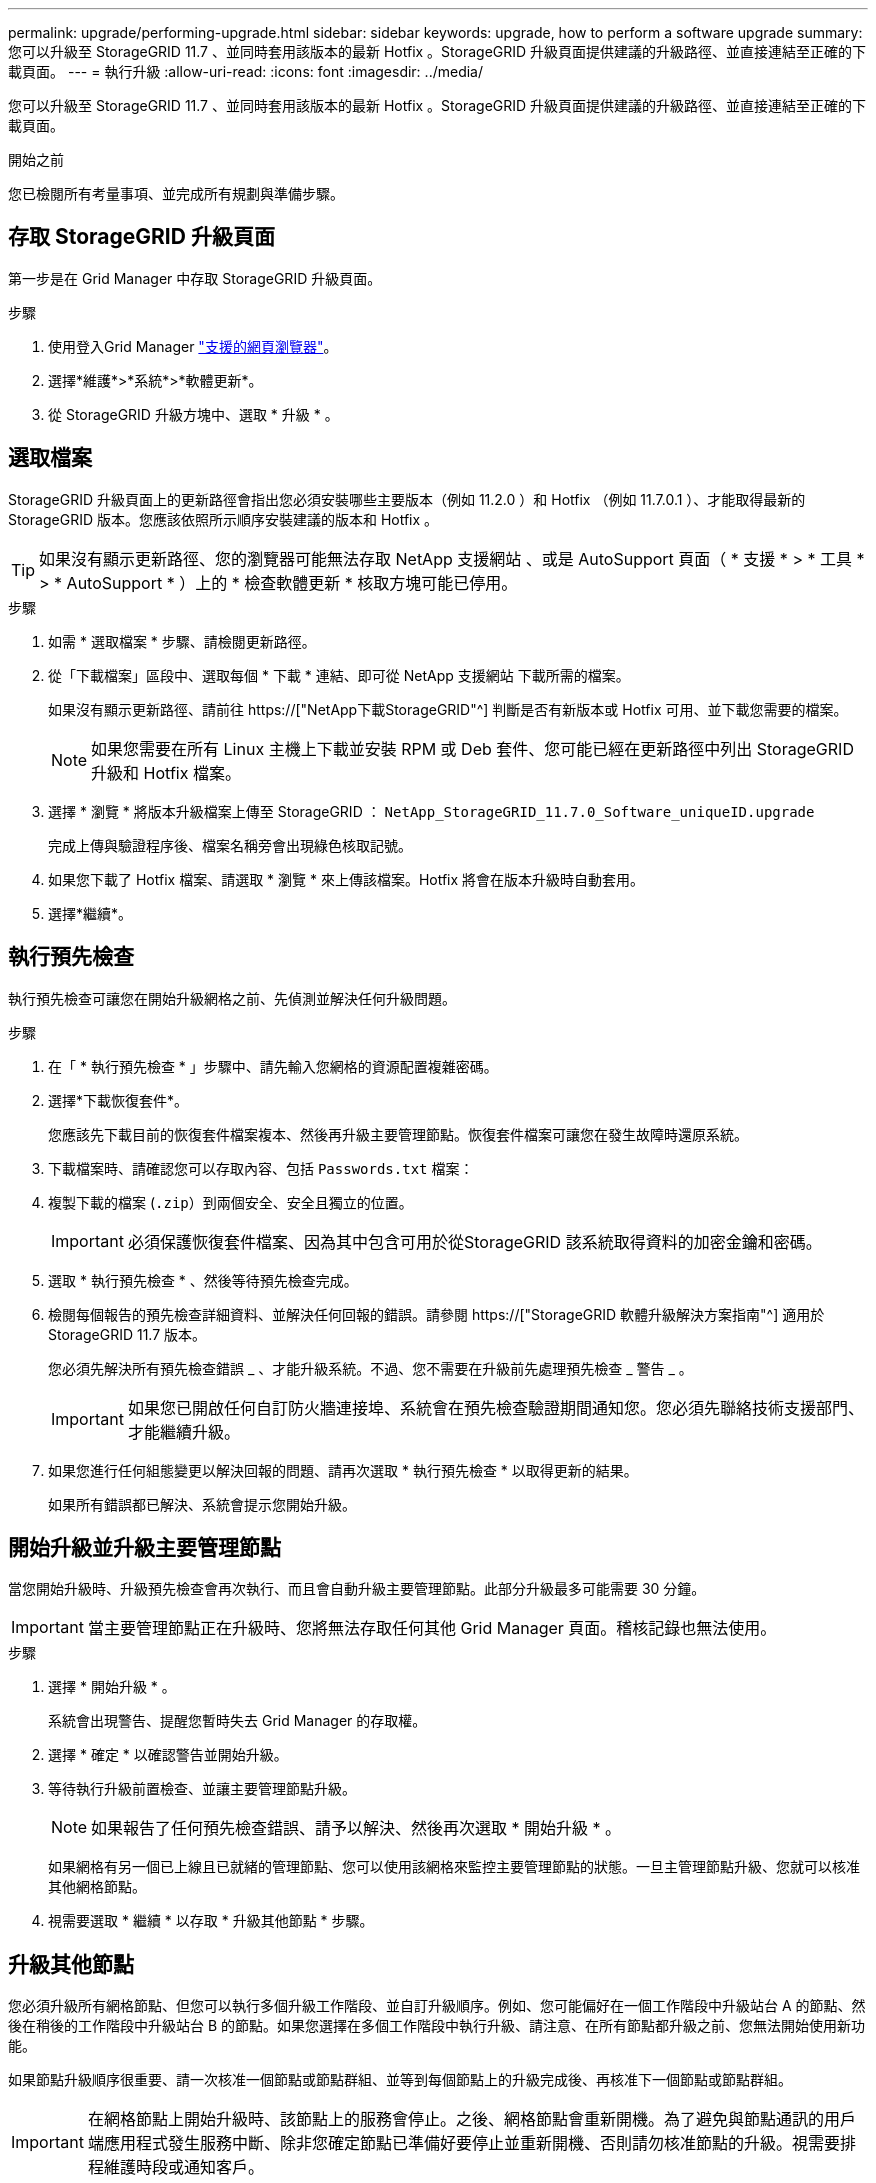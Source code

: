 ---
permalink: upgrade/performing-upgrade.html 
sidebar: sidebar 
keywords: upgrade, how to perform a software upgrade 
summary: 您可以升級至 StorageGRID 11.7 、並同時套用該版本的最新 Hotfix 。StorageGRID 升級頁面提供建議的升級路徑、並直接連結至正確的下載頁面。 
---
= 執行升級
:allow-uri-read: 
:icons: font
:imagesdir: ../media/


[role="lead"]
您可以升級至 StorageGRID 11.7 、並同時套用該版本的最新 Hotfix 。StorageGRID 升級頁面提供建議的升級路徑、並直接連結至正確的下載頁面。

.開始之前
您已檢閱所有考量事項、並完成所有規劃與準備步驟。



== 存取 StorageGRID 升級頁面

第一步是在 Grid Manager 中存取 StorageGRID 升級頁面。

.步驟
. 使用登入Grid Manager link:../admin/web-browser-requirements.html["支援的網頁瀏覽器"]。
. 選擇*維護*>*系統*>*軟體更新*。
. 從 StorageGRID 升級方塊中、選取 * 升級 * 。




== 選取檔案

StorageGRID 升級頁面上的更新路徑會指出您必須安裝哪些主要版本（例如 11.2.0 ）和 Hotfix （例如 11.7.0.1 ）、才能取得最新的 StorageGRID 版本。您應該依照所示順序安裝建議的版本和 Hotfix 。


TIP: 如果沒有顯示更新路徑、您的瀏覽器可能無法存取 NetApp 支援網站 、或是 AutoSupport 頁面（ * 支援 * > * 工具 * > * AutoSupport * ）上的 * 檢查軟體更新 * 核取方塊可能已停用。

.步驟
. 如需 * 選取檔案 * 步驟、請檢閱更新路徑。
. 從「下載檔案」區段中、選取每個 * 下載 * 連結、即可從 NetApp 支援網站 下載所需的檔案。
+
如果沒有顯示更新路徑、請前往 https://["NetApp下載StorageGRID"^] 判斷是否有新版本或 Hotfix 可用、並下載您需要的檔案。

+

NOTE: 如果您需要在所有 Linux 主機上下載並安裝 RPM 或 Deb 套件、您可能已經在更新路徑中列出 StorageGRID 升級和 Hotfix 檔案。

. 選擇 * 瀏覽 * 將版本升級檔案上傳至 StorageGRID ： `NetApp_StorageGRID_11.7.0_Software_uniqueID.upgrade`
+
完成上傳與驗證程序後、檔案名稱旁會出現綠色核取記號。

. 如果您下載了 Hotfix 檔案、請選取 * 瀏覽 * 來上傳該檔案。Hotfix 將會在版本升級時自動套用。
. 選擇*繼續*。




== 執行預先檢查

執行預先檢查可讓您在開始升級網格之前、先偵測並解決任何升級問題。

.步驟
. 在「 * 執行預先檢查 * 」步驟中、請先輸入您網格的資源配置複雜密碼。
. 選擇*下載恢復套件*。
+
您應該先下載目前的恢復套件檔案複本、然後再升級主要管理節點。恢復套件檔案可讓您在發生故障時還原系統。

. 下載檔案時、請確認您可以存取內容、包括 `Passwords.txt` 檔案：
. 複製下載的檔案 (`.zip`）到兩個安全、安全且獨立的位置。
+

IMPORTANT: 必須保護恢復套件檔案、因為其中包含可用於從StorageGRID 該系統取得資料的加密金鑰和密碼。

. 選取 * 執行預先檢查 * 、然後等待預先檢查完成。
. 檢閱每個報告的預先檢查詳細資料、並解決任何回報的錯誤。請參閱 https://["StorageGRID 軟體升級解決方案指南"^] 適用於 StorageGRID 11.7 版本。
+
您必須先解決所有預先檢查錯誤 _ 、才能升級系統。不過、您不需要在升級前先處理預先檢查 _ 警告 _ 。

+

IMPORTANT: 如果您已開啟任何自訂防火牆連接埠、系統會在預先檢查驗證期間通知您。您必須先聯絡技術支援部門、才能繼續升級。

. 如果您進行任何組態變更以解決回報的問題、請再次選取 * 執行預先檢查 * 以取得更新的結果。
+
如果所有錯誤都已解決、系統會提示您開始升級。





== 開始升級並升級主要管理節點

當您開始升級時、升級預先檢查會再次執行、而且會自動升級主要管理節點。此部分升級最多可能需要 30 分鐘。


IMPORTANT: 當主要管理節點正在升級時、您將無法存取任何其他 Grid Manager 頁面。稽核記錄也無法使用。

.步驟
. 選擇 * 開始升級 * 。
+
系統會出現警告、提醒您暫時失去 Grid Manager 的存取權。

. 選擇 * 確定 * 以確認警告並開始升級。
. 等待執行升級前置檢查、並讓主要管理節點升級。
+

NOTE: 如果報告了任何預先檢查錯誤、請予以解決、然後再次選取 * 開始升級 * 。

+
如果網格有另一個已上線且已就緒的管理節點、您可以使用該網格來監控主要管理節點的狀態。一旦主管理節點升級、您就可以核准其他網格節點。

. 視需要選取 * 繼續 * 以存取 * 升級其他節點 * 步驟。




== 升級其他節點

您必須升級所有網格節點、但您可以執行多個升級工作階段、並自訂升級順序。例如、您可能偏好在一個工作階段中升級站台 A 的節點、然後在稍後的工作階段中升級站台 B 的節點。如果您選擇在多個工作階段中執行升級、請注意、在所有節點都升級之前、您無法開始使用新功能。

如果節點升級順序很重要、請一次核准一個節點或節點群組、並等到每個節點上的升級完成後、再核准下一個節點或節點群組。


IMPORTANT: 在網格節點上開始升級時、該節點上的服務會停止。之後、網格節點會重新開機。為了避免與節點通訊的用戶端應用程式發生服務中斷、除非您確定節點已準備好要停止並重新開機、否則請勿核准節點的升級。視需要排程維護時段或通知客戶。

.步驟
. 對於 * 升級其他節點 * 步驟、請檢閱摘要、其中提供整個升級的開始時間、以及每個主要升級工作的狀態。
+
** * 開始升級服務 * 是第一項升級工作。在此工作期間、軟體檔案會發佈至網格節點、並在每個節點上啟動升級服務。
** 當 * 開始升級服務 * 工作完成時、 * 升級其他網格節點 * 工作會開始、並提示您下載新的恢復套件複本。


. 出現提示時、請輸入您的資源配置密碼、然後下載新的恢復套件複本。
+

IMPORTANT: 升級主管理節點之後、您應該下載新的恢復套件檔案複本。恢復套件檔案可讓您在發生故障時還原系統。

. 檢閱每種節點類型的狀態表。有非主要管理節點、閘道節點、儲存節點和歸檔節點的表格。
+
當表格第一次出現時、網格節點可以處於下列其中一個階段：

+
** 打開升級的包裝
** 正在下載
** 等待核准


. [[approvion-step ]] 當您準備好選擇要升級的網格節點（或需要取消核准選取的節點）時、請使用下列指示：
+
[cols="1a,1a"]
|===
| 工作 | 指示 


 a| 
搜尋要核准的特定節點、例如特定站台上的所有節點
 a| 
在 * 搜尋 * 欄位中輸入搜尋字串



 a| 
選取所有節點以進行升級
 a| 
選取 * 核准所有節點 *



 a| 
選取所有類型相同的節點進行升級（例如、所有儲存節點）
 a| 
選取節點類型的 * 核准全部 * 按鈕

如果您核准多個相同類型的節點、則節點將一次升級一個。



 a| 
選取要升級的個別節點
 a| 
選取節點的 * 核准 * 按鈕



 a| 
延後所有選取節點的升級
 a| 
選取 * 取消核准所有節點 *



 a| 
在所有相同類型的選定節點上延遲升級
 a| 
選擇 * 不核准所有 * 按鈕作為節點類型



 a| 
延後個別節點上的升級
 a| 
選取節點的 * Unapprov* 按鈕

|===
. 等待核准的節點繼續進行這些升級階段：
+
** 已核准、正在等待升級
** 停止服務
+

NOTE: 當節點的「階段」達到 * 停止服務 * 時、您無法移除該節點。「 *Unapprov* 」按鈕已停用。

** 正在停止 Container
** 清理 Docker 影像
** 升級基礎作業系統套件
+

NOTE: 當應用裝置節點到達此階段時、應用裝置上的 StorageGRID 應用裝置安裝程式軟體即會更新。此自動化程序可確保StorageGRID SynsanceAppliance Installer版本與StorageGRID 支援的更新版本保持同步。

** 重新開機
+

IMPORTANT: 某些應用裝置機型可能會多次重新開機、以升級韌體和 BIOS 。

** 重新開機後執行步驟
** 啟動服務
** 完成


. 重複執行 <<approval-step,核准步驟>> 在升級所有網格節點之前、視需要多次。




== 完整升級

當所有網格節點完成升級階段後、 * 升級其他網格節點 * 工作會顯示為已完成。其餘的升級工作會在背景中自動執行。

.步驟
. 一旦 * 啟用功能 * 工作完成（很快就會發生）、您就可以開始使用 link:whats-new.html["新功能"] 在升級的 StorageGRID 版本中。
. 在 * 升級資料庫 * 工作期間、升級程序會檢查每個節點、確認 Cassandra 資料庫不需要更新。
+

NOTE: 從 StorageGRID 11.6 升級至 11.7 不需要 Cassandra 資料庫升級、但 Cassandra 服務將會在每個儲存節點上停止並重新啟動。對於未來StorageGRID 的版本、Cassandra資料庫更新步驟可能需要幾天的時間才能完成。

. 當 * 升級資料庫 * 工作完成時、請等待幾分鐘、等待 * 最終升級步驟 * 完成。
. * 最終升級步驟 * 完成後、即完成升級。第一步 * 選擇檔案 * 會以綠色成功橫幅重新顯示。
. 確認網格作業已恢復正常：
+
.. 檢查服務是否正常運作、以及是否沒有非預期的警示。
.. 確認用戶端連線StorageGRID 至該系統的運作正常。



